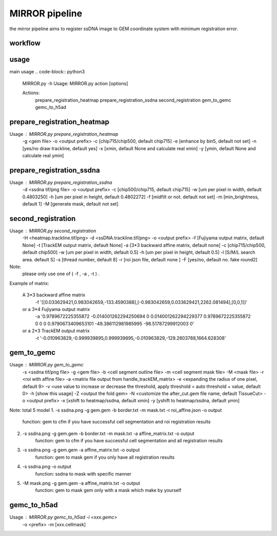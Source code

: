 .. _`mirror`:
========================================
MIRROR pipeline
========================================

.. note:: 
the mirror pipeline aims to register ssDNA image to GEM coordinate system with minimum registration error.

.. image:: ../_static/mirror_ipo.png
    :alt: Title figure
    :width: 700px
    :align: center

workflow
========================================

.. image:: ../_static/mirror_workflow.png
    :alt: Title figure
    :width: 700px
    :align: center 

usage
========================================

main usage
.. code-block:: python3
  MIRROR.py -h
  Usage:
  MIRROR.py action [options]

  Actions:
    prepare_registration_heatmap
    prepare_registration_ssdna
    second_registration
    gem_to_gemc
    gemc_to_h5ad

prepare_registration_heatmap
========================================
Usage : MIRROR.py prepare_registration_heatmap 
             -g <gem file>  
             -o <output prefix> 
             -c [chip715/chip500, default chip715] 
             -e [enhance by bin5, default not set] 
             -n [yes/no draw trackline, default yes] 
             -x [xmin, default None and calculate real xmin]
             -y [ymin, default None and calculate real ymin]

prepare_registration_ssdna
========================================
Usage : MIRROR.py prepare_registration_ssdna 
             -d <ssdna tif/png file> 
             -o <output prefix>  
             -c [chip500/chip715, default chip715] 
             -w [um per pixel in width,  default 0.4803250]
             -h [um per pixel in height, default 0.4802272]
             -f [midfilt or not. default not set] 
             -m [min_brightness, default 1]
             -M [generate mask, default not set] 

second_registration
========================================

Usage : MIRROR.py second_registration 
                 -H <heatmap.trackline.tif/png>  
                 -d <ssDNA.trackline.tif/png> 
                 -o <output prefix> 
                 -f [Fujiyama output matrix, default None] 
                 -t [TrackEM output matrix, default None]
                 -a [3*3 backward affine matrix, default none] 
                 -c [chip715/chip500, default chip500] 
                 -w [um per pixel in width,  default 0.5]
                 -h [um per pixel in height, default 0.5]
                 -l [S/M/L search area. default S] 
                 -s [thread number, default 8] 
                 -r [roi json file, default none ] 
                 -F [yes/no, default no. fake round2] 

Note:
     please only use one of ( -f , -a , -t ) .

Example of matrix:

  A 3*3 backward affine matrix
    -f '[[0.033629421,0.983042659,-133.4590388],[-0.983042659,0.033629421,2262.081494],[0,0,1]]'

  or a 3*4 Fujiyama output matrix
    -a '0.9789672225355872 -0.014001262294250694 0 0.014001262294229377 0.9789672225355872 0 0 0 0.9790673409653101 -49.386112981985995 -98.51787299912003 0'

  or a 2*3 TrackEM output matrix
    -t '-0.010963829,-0.999939895,0.999939895,-0.010963829,-129.2603788,1664.628308'

gem_to_gemc
========================================

Usage : MIRROR.py gem_to_gemc 
             -s <ssdna tif/png file> 
             -g <gem file>  
             -b <cell segment outline file> 
             -m <cell segment mask file>
             -M <mask file>
             -r <roi with affine file>
             -a <matrix file output from handle_trackEM_matrix>
             -e <expanding the radius of one pixel, default 9>
             -v <use value to increase or decrease the threshold, apply threshold = auto threshold + value, default 0>
             -h [show this usage]
             -Z <output the fold gem>
             -N <customize the after_cut.gem file name, default TissueCut>
             -o <output prefix>
             -x [xshift to heatmap/ssdna, default xmin]
             -y [yshift to heatmap/ssdna, default ymin]

Note:
total 5 model
1. -s ssdna.png -g gem.gem -b border.txt -m mask.txt -r roi_affine.json -o output  
    function: gem to cfm if you have successful cell segmentation and roi registration results 

2. -s ssdna.png -g gem.gem -b border.txt -m mask.txt -a affine_matrix.txt -o output 
    function: gem to cfm if you have successful cell segmentation and all registration results

3. -s ssdna.png -g gem.gem -a affine_matrix.txt -o output
    function: gem to mask gem if you only have all registration results

4. -s ssdna.png -o output
    function: ssdna to mask with specific manner

5. -M mask.png -g gem.gem -a affine_matrix.txt -o output
    function: gem to mask gem only with a mask which make by yourself

gemc_to_h5ad
========================================

Usage : MIRROR.py gemc_to_h5ad  -i <xxx.gemc>  
                                     -o <prefix> 
                                     -m [xxx.cellmask]

